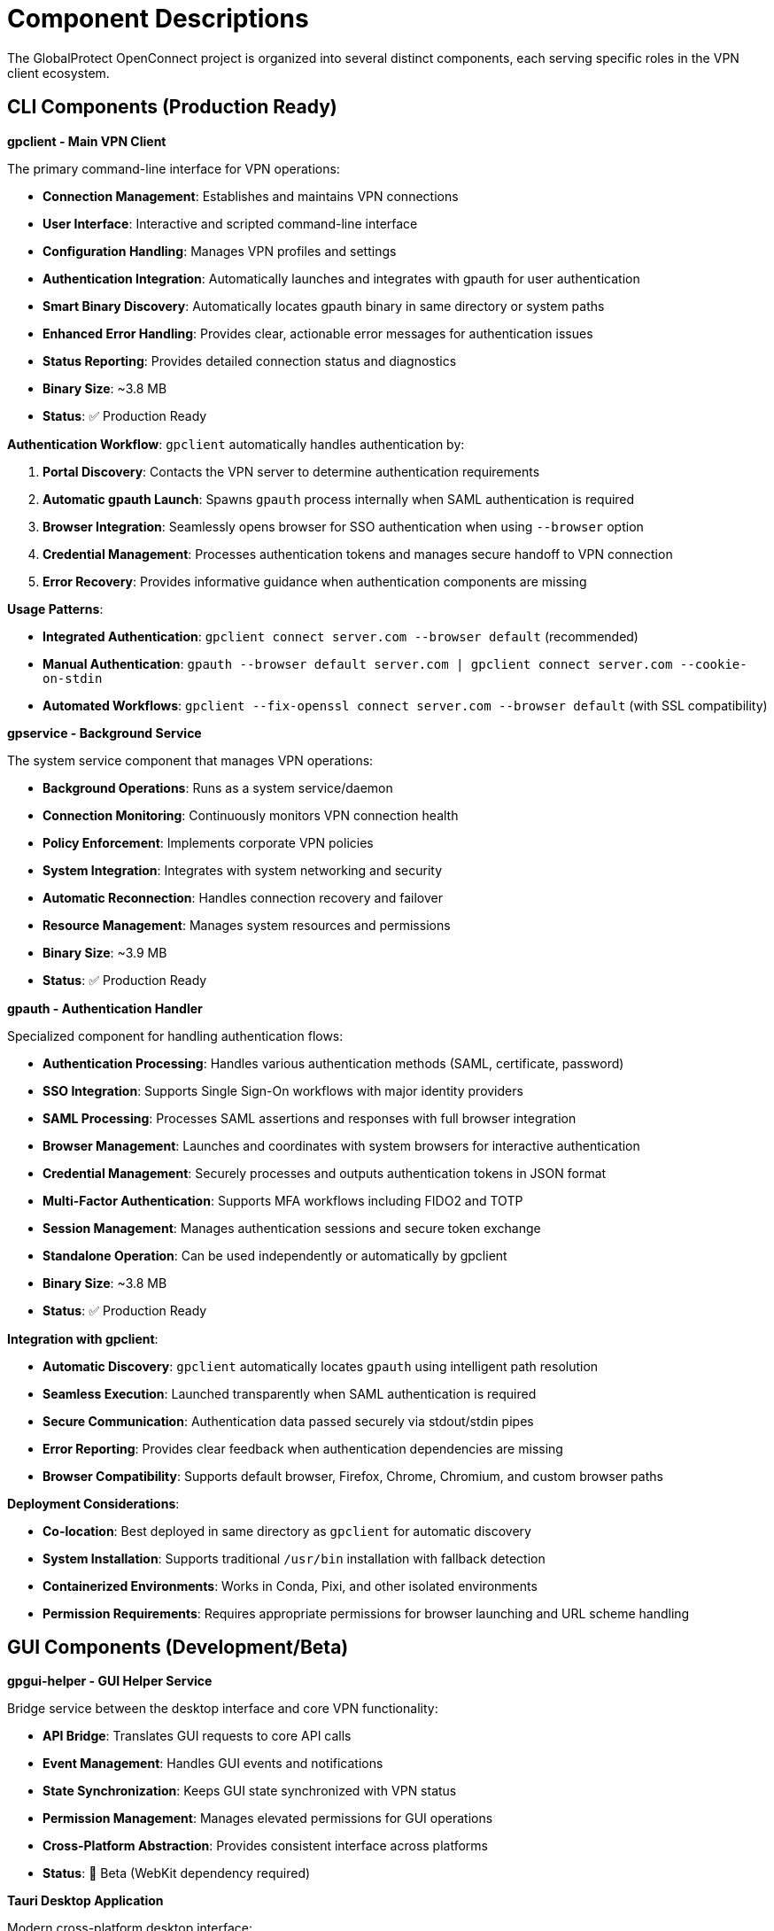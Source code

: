 // Common section: Component Descriptions
// This section is included in both developers-guide.adoc and operators-guide.adoc

= Component Descriptions

The GlobalProtect OpenConnect project is organized into several distinct components, each serving specific roles in the VPN client ecosystem.

== CLI Components (Production Ready)

**gpclient - Main VPN Client**

The primary command-line interface for VPN operations:

* **Connection Management**: Establishes and maintains VPN connections
* **User Interface**: Interactive and scripted command-line interface
* **Configuration Handling**: Manages VPN profiles and settings
* **Authentication Integration**: Automatically launches and integrates with gpauth for user authentication
* **Smart Binary Discovery**: Automatically locates gpauth binary in same directory or system paths
* **Enhanced Error Handling**: Provides clear, actionable error messages for authentication issues
* **Status Reporting**: Provides detailed connection status and diagnostics
* **Binary Size**: ~3.8 MB
* **Status**: ✅ Production Ready

**Authentication Workflow**: `gpclient` automatically handles authentication by:

1. **Portal Discovery**: Contacts the VPN server to determine authentication requirements
2. **Automatic gpauth Launch**: Spawns `gpauth` process internally when SAML authentication is required
3. **Browser Integration**: Seamlessly opens browser for SSO authentication when using `--browser` option
4. **Credential Management**: Processes authentication tokens and manages secure handoff to VPN connection
5. **Error Recovery**: Provides informative guidance when authentication components are missing

**Usage Patterns**:

* **Integrated Authentication**: `gpclient connect server.com --browser default` (recommended)
* **Manual Authentication**: `gpauth --browser default server.com | gpclient connect server.com --cookie-on-stdin`
* **Automated Workflows**: `gpclient --fix-openssl connect server.com --browser default` (with SSL compatibility)

**gpservice - Background Service**

The system service component that manages VPN operations:

* **Background Operations**: Runs as a system service/daemon
* **Connection Monitoring**: Continuously monitors VPN connection health
* **Policy Enforcement**: Implements corporate VPN policies
* **System Integration**: Integrates with system networking and security
* **Automatic Reconnection**: Handles connection recovery and failover
* **Resource Management**: Manages system resources and permissions
* **Binary Size**: ~3.9 MB
* **Status**: ✅ Production Ready

**gpauth - Authentication Handler**

Specialized component for handling authentication flows:

* **Authentication Processing**: Handles various authentication methods (SAML, certificate, password)
* **SSO Integration**: Supports Single Sign-On workflows with major identity providers
* **SAML Processing**: Processes SAML assertions and responses with full browser integration
* **Browser Management**: Launches and coordinates with system browsers for interactive authentication
* **Credential Management**: Securely processes and outputs authentication tokens in JSON format
* **Multi-Factor Authentication**: Supports MFA workflows including FIDO2 and TOTP
* **Session Management**: Manages authentication sessions and secure token exchange
* **Standalone Operation**: Can be used independently or automatically by gpclient
* **Binary Size**: ~3.8 MB
* **Status**: ✅ Production Ready

**Integration with gpclient**:

* **Automatic Discovery**: `gpclient` automatically locates `gpauth` using intelligent path resolution
* **Seamless Execution**: Launched transparently when SAML authentication is required
* **Secure Communication**: Authentication data passed securely via stdout/stdin pipes
* **Error Reporting**: Provides clear feedback when authentication dependencies are missing
* **Browser Compatibility**: Supports default browser, Firefox, Chrome, Chromium, and custom browser paths

**Deployment Considerations**:

* **Co-location**: Best deployed in same directory as `gpclient` for automatic discovery
* **System Installation**: Supports traditional `/usr/bin` installation with fallback detection
* **Containerized Environments**: Works in Conda, Pixi, and other isolated environments
* **Permission Requirements**: Requires appropriate permissions for browser launching and URL scheme handling

== GUI Components (Development/Beta)

**gpgui-helper - GUI Helper Service**

Bridge service between the desktop interface and core VPN functionality:

* **API Bridge**: Translates GUI requests to core API calls
* **Event Management**: Handles GUI events and notifications
* **State Synchronization**: Keeps GUI state synchronized with VPN status
* **Permission Management**: Manages elevated permissions for GUI operations
* **Cross-Platform Abstraction**: Provides consistent interface across platforms
* **Status**: 🧪 Beta (WebKit dependency required)

**Tauri Desktop Application**

Modern cross-platform desktop interface:

* **Web-Based UI**: Built with modern web technologies
* **Native Integration**: Native system tray and notification support
* **Cross-Platform**: Consistent experience across operating systems
* **Real-Time Updates**: Live connection status and configuration updates
* **Visual Configuration**: Graphical VPN profile management
* **System Integration**: Native file dialogs and system notifications
* **Requirements**: WebKit development libraries
* **Status**: 🧪 Beta (WebKit dependency required)

== Core Libraries

**gpapi - Core API Library**

Central library providing core VPN functionality:

* **VPN Operations**: Core VPN connection and management logic
* **Protocol Implementation**: GlobalProtect protocol implementation
* **System Integration**: Operating system specific integrations
* **Configuration Management**: VPN profile and settings management
* **Network Management**: Network interface and routing management
* **Security Operations**: Certificate and encryption handling

**auth - Authentication Library**

Specialized library for authentication operations:

* **Protocol Support**: Multiple authentication protocol implementations
* **SSO Integration**: Single Sign-On provider integrations
* **Credential Storage**: Secure credential storage and retrieval
* **Session Management**: Authentication session lifecycle management
* **Token Handling**: OAuth, SAML, and other token-based authentication
* **Multi-Factor Support**: MFA workflow implementations

**common - Common Utilities**

Shared utilities and common functionality:

* **Logging Framework**: Centralized logging and diagnostics
* **Error Handling**: Common error types and handling patterns
* **Configuration Parsing**: Configuration file parsing and validation
* **Utility Functions**: Common helper functions and data structures
* **Platform Abstractions**: Cross-platform compatibility layer
* **Type Definitions**: Shared data types and structures

**openconnect - OpenConnect Wrapper**

Rust wrapper around the OpenConnect VPN library:

* **Library Binding**: Safe Rust bindings for OpenConnect C library
* **Memory Management**: Safe memory handling for C interop
* **Error Translation**: C error codes to Rust error types
* **Connection Management**: VPN connection lifecycle management
* **Protocol Support**: Multiple VPN protocol implementations
* **Certificate Handling**: SSL/TLS certificate management

== Build Outputs

The build process produces optimized binaries with the following characteristics:

* **Total CLI Package Size**: ~15 MB (all three CLI components)
* **Build Time**: ~54 seconds for full CLI rebuild
* **Optimization**: Release builds with LTO (Link Time Optimization)
* **Static Linking**: Minimal runtime dependencies
* **Cross-Compilation**: Supports building for multiple platforms
* **Reproducible Builds**: Consistent outputs across build environments
